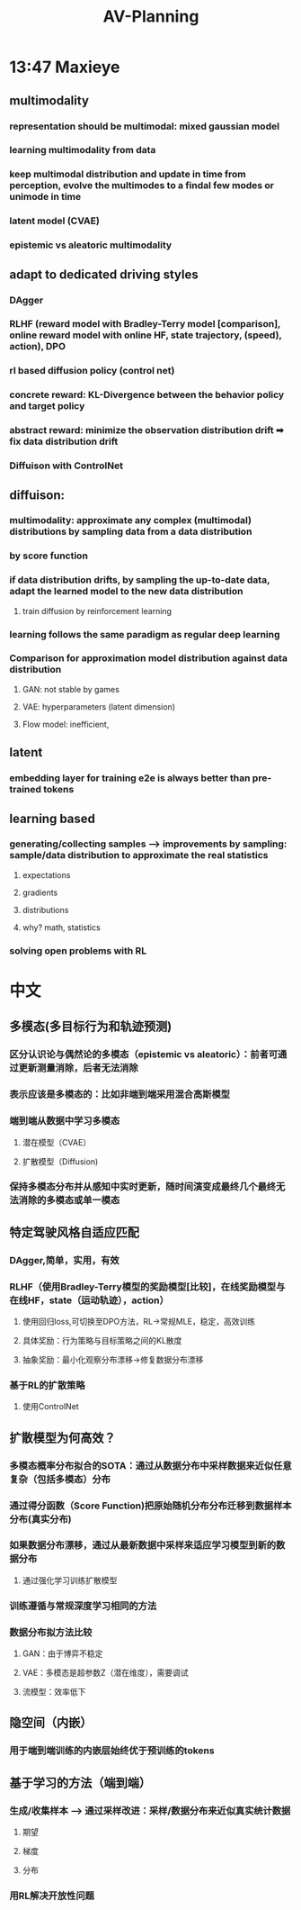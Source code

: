 :PROPERTIES:
:ID:       84945f8f-bc8d-4b05-b581-67edeb5140f1
:END:
#+title: AV-Planning

* 13:47 Maxieye
** multimodality
*** representation should be multimodal: mixed gaussian model
*** learning multimodality from data
*** keep multimodal distribution and update in time from perception, evolve the multimodes to a findal few modes or unimode in time
*** latent model (CVAE)
*** epistemic vs aleatoric multimodality
** adapt to dedicated driving styles
*** DAgger
*** RLHF (reward model with Bradley-Terry model [comparison], online reward model with online HF, state trajectory, (speed), action), DPO
*** rl based diffusion policy (control net)
*** concrete reward: KL-Divergence between the behavior policy and target policy
*** abstract reward: minimize the observation distribution drift ➡ fix data distribution drift
*** Diffuison with ControlNet
** diffuison:
*** multimodality: approximate any complex (multimodal) distributions by sampling data from a data distribution
*** by score function
*** if data distribution drifts, by sampling the up-to-date data, adapt the learned model to the new data distribution
**** train diffusion by reinforcement learning
*** learning follows the same paradigm as regular deep learning
*** Comparison for approximation model distribution against data distribution
**** GAN: not stable by games
**** VAE: hyperparameters (latent dimension)
**** Flow model: inefficient,
** latent
*** embedding layer for training e2e is always better than pre-trained tokens
** learning based
*** generating/collecting samples --> improvements by sampling: sample/data distribution to approximate the real statistics
**** expectations
**** gradients
**** distributions
**** why? math, statistics
*** solving open problems with RL
* 中文
** 多模态(多目标行为和轨迹预测)
*** 区分认识论与偶然论的多模态（epistemic vs aleatoric）：前者可通过更新测量消除，后者无法消除
*** 表示应该是多模态的：比如非端到端采用混合高斯模型
*** 端到端从数据中学习多模态
**** 潜在模型（CVAE）
**** 扩散模型（Diffusion)
*** 保持多模态分布并从感知中实时更新，随时间演变成最终几个最终无法消除的多模态或单一模态
** 特定驾驶风格自适应匹配
*** DAgger,简单，实用，有效
*** RLHF（使用Bradley-Terry模型的奖励模型[比较]，在线奖励模型与在线HF，state（运动轨迹），action）
**** 使用回归loss,可切换至DPO方法，RL->常规MLE，稳定，高效训练
**** 具体奖励：行为策略与目标策略之间的KL散度
**** 抽象奖励：最小化观察分布漂移->修复数据分布漂移
*** 基于RL的扩散策略
**** 使用ControlNet
** 扩散模型为何高效？
*** 多模态概率分布拟合的SOTA：通过从数据分布中采样数据来近似任意复杂（包括多模态）分布
*** 通过得分函数（Score Function)把原始随机分布分布迁移到数据样本分布(真实分布)
*** 如果数据分布漂移，通过从最新数据中采样来适应学习模型到新的数据分布
**** 通过强化学习训练扩散模型
*** 训练遵循与常规深度学习相同的方法
*** 数据分布拟方法比较
**** GAN：由于博弈不稳定
**** VAE：多模态是超参数Z（潜在维度），需要调试
**** 流模型：效率低下
** 隐空间（内嵌）
*** 用于端到端训练的内嵌层始终优于预训练的tokens
** 基于学习的方法（端到端）
*** 生成/收集样本 --> 通过采样改进：采样/数据分布来近似真实统计数据
**** 期望
**** 梯度
**** 分布
*** 用RL解决开放性问题
